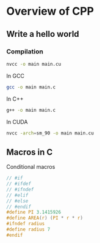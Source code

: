 * Overview of CPP
** Write a hello world
*** Compilation
#+BEGIN_SRC bash
  nvcc -o main main.cu
#+END_SRC

In GCC
#+begin_src bash
  gcc -o main main.c
#+end_src

In C++

#+begin_src bash
  g++ -o main main.c
#+end_src

In CUDA
#+begin_src bash
  nvcc -arch=sm_90 -o main main.cu
#+end_src

** Macros in C

Conditional macros
#+begin_src c
  // #if
  // #ifdef
  // #ifndef
  // #elif
  // #else
  // #endif
  #define PI 3.1415926
  #define AREA(r) (PI * r * r)
  #ifndef radius
  #define radius 7
  #endif
#+end_src

